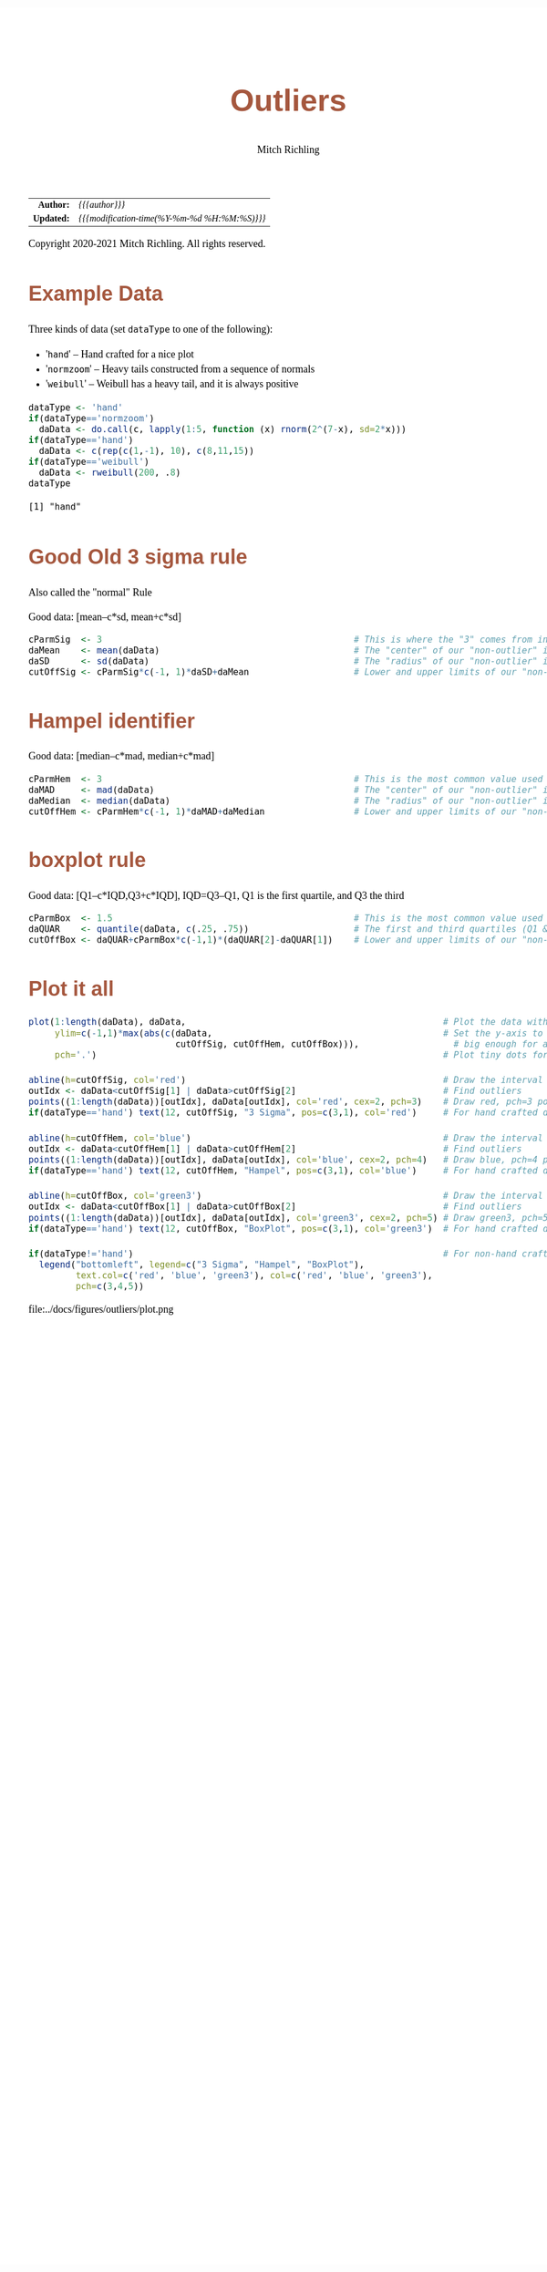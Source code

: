 # -*- Mode:Org; Coding:utf-8; fill-column:158 org-html-link-org-files-as-html:nil -*-
#+TITLE:       Outliers
#+AUTHOR:      Mitch Richling
#+DESCRIPTION: Outliers.@EOL
#+KEYWORDS:    Outliers R
#+LANGUAGE:    en
#+OPTIONS:     num:t toc:nil \n:nil @:t ::t |:t ^:nil -:t f:t *:t <:t skip:nil d:nil todo:t pri:nil H:5 p:t author:t html-scripts:nil 
#+SEQ_TODO:    TODO:NEW(t)                         TODO:WORK(w)    TODO:HOLD(h)    | TODO:FUTURE(f)   TODO:DONE(d)    TODO:CANCELED(c)
#+HTML_HEAD: <style>body { width: 95%; margin: 2% auto; font-size: 18px; line-height: 1.4em; font-family: Georgia, serif; color: black; background-color: white; }</style>
#+HTML_HEAD: <style>body { min-width: 820px; max-width: 1024px; }</style>
#+HTML_HEAD: <style>h1,h2,h3,h4,h5,h6 { color: #A5573E; line-height: 1em; font-family: Helvetica, sans-serif; }</style>
#+HTML_HEAD: <style>h1,h2,h3 { line-height: 1.4em; }</style>
#+HTML_HEAD: <style>h1.title { font-size: 3em; }</style>
#+HTML_HEAD: <style>h4,h5,h6 { font-size: 1em; }</style>
#+HTML_HEAD: <style>.org-src-container { border: 1px solid #ccc; box-shadow: 3px 3px 3px #eee; font-family: Lucida Console, monospace; font-size: 80%; margin: 0px; padding: 0px 0px; position: relative; }</style>
#+HTML_HEAD: <style>.org-src-container>pre { line-height: 1.2em; padding-top: 1.5em; margin: 0.5em; background-color: #404040; color: white; overflow: auto; }</style>
#+HTML_HEAD: <style>.org-src-container>pre:before { display: block; position: absolute; background-color: #b3b3b3; top: 0; right: 0; padding: 0 0.2em 0 0.4em; border-bottom-left-radius: 8px; border: 0; color: white; font-size: 100%; font-family: Helvetica, sans-serif;}</style>
#+HTML_HEAD: <style>pre.example { white-space: pre-wrap; white-space: -moz-pre-wrap; white-space: -o-pre-wrap; font-family: Lucida Console, monospace; font-size: 80%; background: #404040; color: white; display: block; padding: 0em; border: 2px solid black; }</style>
#+HTML_LINK_HOME: https://www.mitchr.me/
#+HTML_LINK_UP: https://richmit.github.io/ex-R/
#+EXPORT_FILE_NAME: ../docs/outliers

#+ATTR_HTML: :border 2 solid #ccc :frame hsides :align center
|        <r> | <l>                                          |
|  *Author:* | /{{{author}}}/                               |
| *Updated:* | /{{{modification-time(%Y-%m-%d %H:%M:%S)}}}/ |
#+ATTR_HTML: :align center
Copyright 2020-2021 Mitch Richling. All rights reserved.

#+TOC: headlines 5

#        #         #         #         #         #         #         #         #         #         #         #         #         #         #         #         #         #
#   00   #    10   #    20   #    30   #    40   #    50   #    60   #    70   #    80   #    90   #   100   #   110   #   120   #   130   #   140   #   150   #   160   #
# 234567890123456789012345678901234567890123456789012345678901234567890123456789012345678901234567890123456789012345678901234567890123456789012345678901234567890123456789
#        #         #         #         #         #         #         #         #         #         #         #         #         #         #         #         #         #
#        #         #         #         #         #         #         #         #         #         #         #         #         #         #         #         #         #

* Example Data

Three kinds of data (set =dataType= to one of the following):
   - '=hand='      -- Hand crafted for a nice plot
   - '=normzoom='  -- Heavy tails constructed from a sequence of normals
   - '=weibull='   -- Weibull has a heavy tail, and it is always positive

#+BEGIN_SRC R :session :results output verbatim :exports both :tangle "../tangled/outliers.R" :wrap "src text :eval never :tangle no"
dataType <- 'hand'
if(dataType=='normzoom')
  daData <- do.call(c, lapply(1:5, function (x) rnorm(2^(7-x), sd=2*x)))      
if(dataType=='hand')
  daData <- c(rep(c(1,-1), 10), c(8,11,15))
if(dataType=='weibull')
  daData <- rweibull(200, .8)                                                      
dataType
#+END_SRC

#+RESULTS:
#+begin_src text :eval never :tangle no
[1] "hand"
#+end_src

* Good Old 3 sigma rule

Also called the "normal" Rule

Good data: [mean–c*sd, mean+c*sd]

#+BEGIN_SRC R :session :results silent :exports code :tangle "../tangled/outliers.R"
cParmSig  <- 3                                                # This is where the "3" comes from in "3 Sigma"
daMean    <- mean(daData)                                     # The "center" of our "non-outlier" interval
daSD      <- sd(daData)                                       # The "radius" of our "non-outlier" interval
cutOffSig <- cParmSig*c(-1, 1)*daSD+daMean                    # Lower and upper limits of our "non-outlier" interval
#+END_SRC

* Hampel identifier

Good data: [median–c*mad, median+c*mad]

#+BEGIN_SRC R :session :results silent :exports code :tangle "../tangled/outliers.R"
cParmHem  <- 3                                                # This is the most common value used today
daMAD     <- mad(daData)                                      # The "center" of our "non-outlier" interval
daMedian  <- median(daData)                                   # The "radius" of our "non-outlier" interval
cutOffHem <- cParmHem*c(-1, 1)*daMAD+daMedian                 # Lower and upper limits of our "non-outlier" interval
#+END_SRC

* boxplot rule

Good data: [Q1–c*IQD,Q3+c*IQD], IQD=Q3–Q1, Q1 is the first quartile, and Q3 the third

#+BEGIN_SRC R :session :results silent :exports code :tangle "../tangled/outliers.R"
cParmBox  <- 1.5                                              # This is the most common value used today
daQUAR    <- quantile(daData, c(.25, .75))                    # The first and third quartiles (Q1 & Q3)
cutOffBox <- daQUAR+cParmBox*c(-1,1)*(daQUAR[2]-daQUAR[1])    # Lower and upper limits of our "non-outlier" interval
#+END_SRC

* Plot it all

#+BEGIN_SRC R :session :file ../docs/figures/outliers/plot.png :width 1024 :height 768 :results graphics
plot(1:length(daData), daData,                                                 # Plot the data with artificial x-data
     ylim=c(-1,1)*max(abs(c(daData,                                            # Set the y-axis to be symmetric about 0 and
                            cutOffSig, cutOffHem, cutOffBox))),                  # big enough for all data and intervals
     pch='.')                                                                  # Plot tiny dots for data points!

abline(h=cutOffSig, col='red')                                                 # Draw the interval limit lines
outIdx <- daData<cutOffSig[1] | daData>cutOffSig[2]                            # Find outliers
points((1:length(daData))[outIdx], daData[outIdx], col='red', cex=2, pch=3)    # Draw red, pch=3 points on outliers
if(dataType=='hand') text(12, cutOffSig, "3 Sigma", pos=c(3,1), col='red')     # For hand crafted data, label interval limit lines

abline(h=cutOffHem, col='blue')                                                # Draw the interval limit lines
outIdx <- daData<cutOffHem[1] | daData>cutOffHem[2]                            # Find outliers
points((1:length(daData))[outIdx], daData[outIdx], col='blue', cex=2, pch=4)   # Draw blue, pch=4 points on outliers
if(dataType=='hand') text(12, cutOffHem, "Hampel", pos=c(3,1), col='blue')     # For hand crafted data, label interval limit lines

abline(h=cutOffBox, col='green3')                                              # Draw the interval limit lines
outIdx <- daData<cutOffBox[1] | daData>cutOffBox[2]                            # Find outliers
points((1:length(daData))[outIdx], daData[outIdx], col='green3', cex=2, pch=5) # Draw green3, pch=5 points on outliers
if(dataType=='hand') text(12, cutOffBox, "BoxPlot", pos=c(3,1), col='green3')  # For hand crafted data, label interval limit lines

if(dataType!='hand')                                                           # For non-hand crafted data, draw a legend
  legend("bottomleft", legend=c("3 Sigma", "Hampel", "BoxPlot"),
         text.col=c('red', 'blue', 'green3'), col=c('red', 'blue', 'green3'),  
         pch=c(3,4,5))
#+END_SRC

#+RESULTS:

file:../docs/figures/outliers/plot.png
